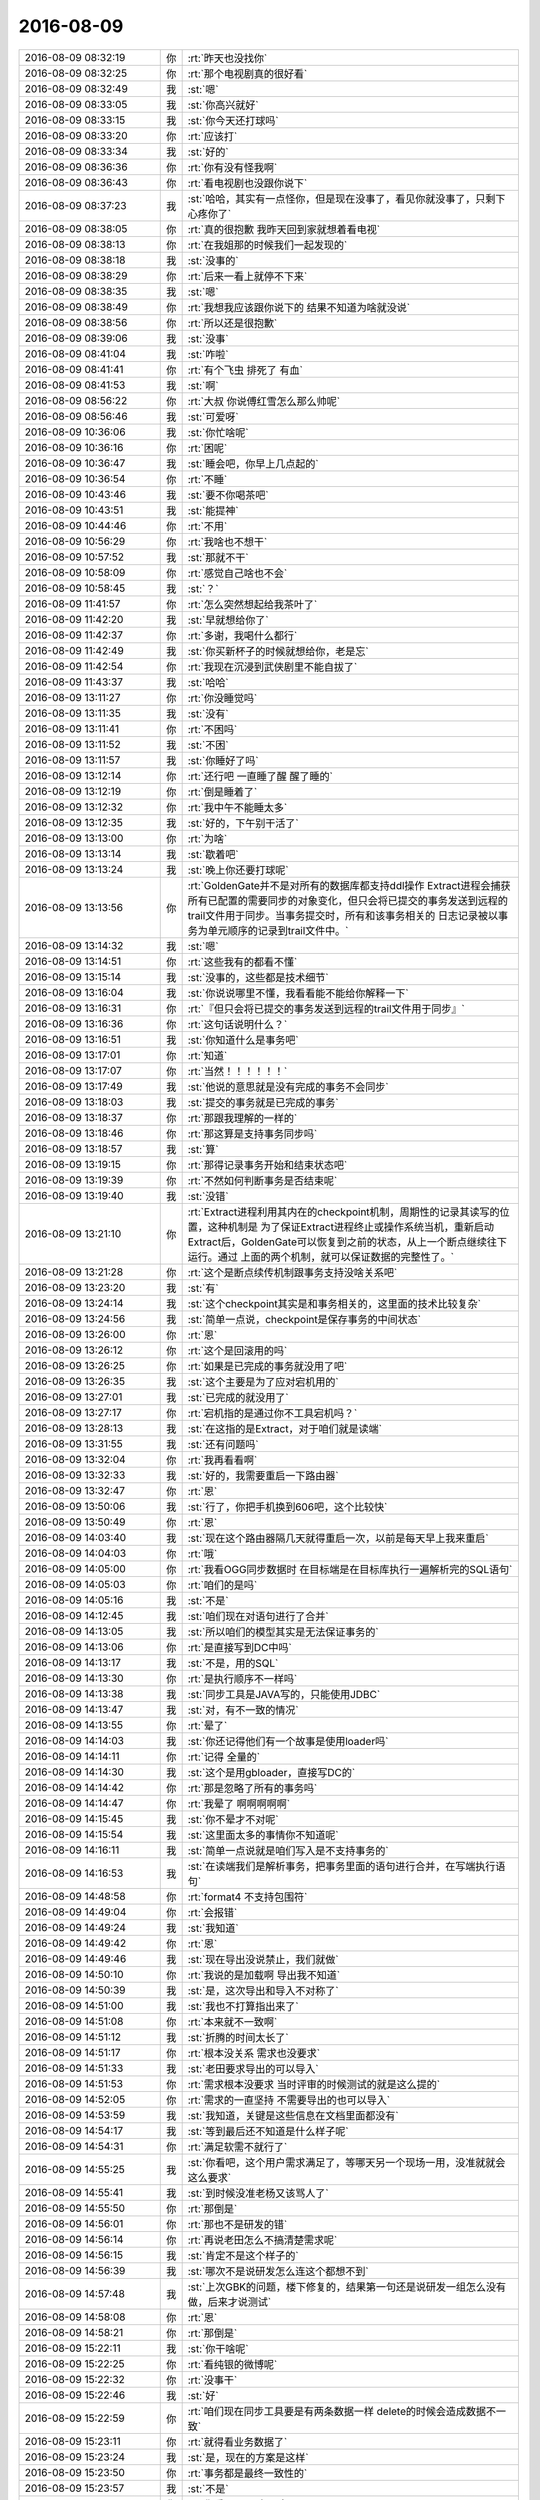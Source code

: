 2016-08-09
-------------

.. list-table::
   :widths: 25, 1, 60

   * - 2016-08-09 08:32:19
     - 你
     - :rt:`昨天也没找你`
   * - 2016-08-09 08:32:25
     - 你
     - :rt:`那个电视剧真的很好看`
   * - 2016-08-09 08:32:49
     - 我
     - :st:`嗯`
   * - 2016-08-09 08:33:05
     - 我
     - :st:`你高兴就好`
   * - 2016-08-09 08:33:15
     - 我
     - :st:`你今天还打球吗`
   * - 2016-08-09 08:33:20
     - 你
     - :rt:`应该打`
   * - 2016-08-09 08:33:34
     - 我
     - :st:`好的`
   * - 2016-08-09 08:36:36
     - 你
     - :rt:`你有没有怪我啊`
   * - 2016-08-09 08:36:43
     - 你
     - :rt:`看电视剧也没跟你说下`
   * - 2016-08-09 08:37:23
     - 我
     - :st:`哈哈，其实有一点怪你，但是现在没事了，看见你就没事了，只剩下心疼你了`
   * - 2016-08-09 08:38:05
     - 你
     - :rt:`真的很抱歉 我昨天回到家就想着看电视`
   * - 2016-08-09 08:38:13
     - 你
     - :rt:`在我姐那的时候我们一起发现的`
   * - 2016-08-09 08:38:18
     - 我
     - :st:`没事的`
   * - 2016-08-09 08:38:29
     - 你
     - :rt:`后来一看上就停不下来`
   * - 2016-08-09 08:38:35
     - 我
     - :st:`嗯`
   * - 2016-08-09 08:38:49
     - 你
     - :rt:`我想我应该跟你说下的 结果不知道为啥就没说`
   * - 2016-08-09 08:38:56
     - 你
     - :rt:`所以还是很抱歉`
   * - 2016-08-09 08:39:06
     - 我
     - :st:`没事`
   * - 2016-08-09 08:41:04
     - 我
     - :st:`咋啦`
   * - 2016-08-09 08:41:41
     - 你
     - :rt:`有个飞虫 排死了 有血`
   * - 2016-08-09 08:41:53
     - 我
     - :st:`啊`
   * - 2016-08-09 08:56:22
     - 你
     - :rt:`大叔 你说傅红雪怎么那么帅呢`
   * - 2016-08-09 08:56:46
     - 我
     - :st:`可爱呀`
   * - 2016-08-09 10:36:06
     - 我
     - :st:`你忙啥呢`
   * - 2016-08-09 10:36:16
     - 你
     - :rt:`困呢`
   * - 2016-08-09 10:36:47
     - 我
     - :st:`睡会吧，你早上几点起的`
   * - 2016-08-09 10:36:54
     - 你
     - :rt:`不睡`
   * - 2016-08-09 10:43:46
     - 我
     - :st:`要不你喝茶吧`
   * - 2016-08-09 10:43:51
     - 我
     - :st:`能提神`
   * - 2016-08-09 10:44:46
     - 你
     - :rt:`不用`
   * - 2016-08-09 10:56:29
     - 你
     - :rt:`我啥也不想干`
   * - 2016-08-09 10:57:52
     - 我
     - :st:`那就不干`
   * - 2016-08-09 10:58:09
     - 你
     - :rt:`感觉自己啥也不会`
   * - 2016-08-09 10:58:45
     - 我
     - :st:`？`
   * - 2016-08-09 11:41:57
     - 你
     - :rt:`怎么突然想起给我茶叶了`
   * - 2016-08-09 11:42:20
     - 我
     - :st:`早就想给你了`
   * - 2016-08-09 11:42:37
     - 你
     - :rt:`多谢，我喝什么都行`
   * - 2016-08-09 11:42:49
     - 我
     - :st:`你买新杯子的时候就想给你，老是忘`
   * - 2016-08-09 11:42:54
     - 你
     - :rt:`我现在沉浸到武侠剧里不能自拔了`
   * - 2016-08-09 11:43:37
     - 我
     - :st:`哈哈`
   * - 2016-08-09 13:11:27
     - 你
     - :rt:`你没睡觉吗`
   * - 2016-08-09 13:11:35
     - 我
     - :st:`没有`
   * - 2016-08-09 13:11:41
     - 你
     - :rt:`不困吗`
   * - 2016-08-09 13:11:52
     - 我
     - :st:`不困`
   * - 2016-08-09 13:11:57
     - 我
     - :st:`你睡好了吗`
   * - 2016-08-09 13:12:14
     - 你
     - :rt:`还行吧 一直睡了醒 醒了睡的`
   * - 2016-08-09 13:12:19
     - 你
     - :rt:`倒是睡着了`
   * - 2016-08-09 13:12:32
     - 你
     - :rt:`我中午不能睡太多`
   * - 2016-08-09 13:12:35
     - 我
     - :st:`好的，下午别干活了`
   * - 2016-08-09 13:13:00
     - 你
     - :rt:`为啥`
   * - 2016-08-09 13:13:14
     - 我
     - :st:`歇着吧`
   * - 2016-08-09 13:13:24
     - 我
     - :st:`晚上你还要打球呢`
   * - 2016-08-09 13:13:56
     - 你
     - :rt:`GoldenGate并不是对所有的数据库都支持ddl操作
       Extract进程会捕获所有已配置的需要同步的对象变化，但只会将已提交的事务发送到远程的trail文件用于同步。当事务提交时，所有和该事务相关的 日志记录被以事务为单元顺序的记录到trail文件中。`
   * - 2016-08-09 13:14:32
     - 我
     - :st:`嗯`
   * - 2016-08-09 13:14:51
     - 你
     - :rt:`这些我有的都看不懂`
   * - 2016-08-09 13:15:14
     - 我
     - :st:`没事的，这些都是技术细节`
   * - 2016-08-09 13:16:04
     - 我
     - :st:`你说说哪里不懂，我看看能不能给你解释一下`
   * - 2016-08-09 13:16:31
     - 你
     - :rt:`『但只会将已提交的事务发送到远程的trail文件用于同步』`
   * - 2016-08-09 13:16:36
     - 你
     - :rt:`这句话说明什么？`
   * - 2016-08-09 13:16:51
     - 我
     - :st:`你知道什么是事务吧`
   * - 2016-08-09 13:17:01
     - 你
     - :rt:`知道`
   * - 2016-08-09 13:17:07
     - 你
     - :rt:`当然！！！！！！`
   * - 2016-08-09 13:17:49
     - 我
     - :st:`他说的意思就是没有完成的事务不会同步`
   * - 2016-08-09 13:18:03
     - 我
     - :st:`提交的事务就是已完成的事务`
   * - 2016-08-09 13:18:37
     - 你
     - :rt:`那跟我理解的一样的`
   * - 2016-08-09 13:18:46
     - 你
     - :rt:`那这算是支持事务同步吗`
   * - 2016-08-09 13:18:57
     - 我
     - :st:`算`
   * - 2016-08-09 13:19:15
     - 你
     - :rt:`那得记录事务开始和结束状态吧`
   * - 2016-08-09 13:19:39
     - 你
     - :rt:`不然如何判断事务是否结束呢`
   * - 2016-08-09 13:19:40
     - 我
     - :st:`没错`
   * - 2016-08-09 13:21:10
     - 你
     - :rt:`Extract进程利用其内在的checkpoint机制，周期性的记录其读写的位置，这种机制是 为了保证Extract进程终止或操作系统当机，重新启动Extract后，GoldenGate可以恢复到之前的状态，从上一个断点继续往下运行。通过 上面的两个机制，就可以保证数据的完整性了。`
   * - 2016-08-09 13:21:28
     - 你
     - :rt:`这个是断点续传机制跟事务支持没啥关系吧`
   * - 2016-08-09 13:23:20
     - 我
     - :st:`有`
   * - 2016-08-09 13:24:14
     - 我
     - :st:`这个checkpoint其实是和事务相关的，这里面的技术比较复杂`
   * - 2016-08-09 13:24:56
     - 我
     - :st:`简单一点说，checkpoint是保存事务的中间状态`
   * - 2016-08-09 13:26:00
     - 你
     - :rt:`恩`
   * - 2016-08-09 13:26:12
     - 你
     - :rt:`这个是回滚用的吗`
   * - 2016-08-09 13:26:25
     - 你
     - :rt:`如果是已完成的事务就没用了吧`
   * - 2016-08-09 13:26:35
     - 我
     - :st:`这个主要是为了应对宕机用的`
   * - 2016-08-09 13:27:01
     - 我
     - :st:`已完成的就没用了`
   * - 2016-08-09 13:27:17
     - 你
     - :rt:`宕机指的是通过你不工具宕机吗？`
   * - 2016-08-09 13:28:13
     - 我
     - :st:`在这指的是Extract，对于咱们就是读端`
   * - 2016-08-09 13:31:55
     - 我
     - :st:`还有问题吗`
   * - 2016-08-09 13:32:04
     - 你
     - :rt:`我再看看啊`
   * - 2016-08-09 13:32:33
     - 我
     - :st:`好的，我需要重启一下路由器`
   * - 2016-08-09 13:32:47
     - 你
     - :rt:`恩`
   * - 2016-08-09 13:50:06
     - 我
     - :st:`行了，你把手机换到606吧，这个比较快`
   * - 2016-08-09 13:50:49
     - 你
     - :rt:`恩`
   * - 2016-08-09 14:03:40
     - 我
     - :st:`现在这个路由器隔几天就得重启一次，以前是每天早上我来重启`
   * - 2016-08-09 14:04:03
     - 你
     - :rt:`哦`
   * - 2016-08-09 14:05:00
     - 你
     - :rt:`我看OGG同步数据时  在目标端是在目标库执行一遍解析完的SQL语句`
   * - 2016-08-09 14:05:03
     - 你
     - :rt:`咱们的是吗`
   * - 2016-08-09 14:05:16
     - 我
     - :st:`不是`
   * - 2016-08-09 14:12:45
     - 我
     - :st:`咱们现在对语句进行了合并`
   * - 2016-08-09 14:13:05
     - 我
     - :st:`所以咱们的模型其实是无法保证事务的`
   * - 2016-08-09 14:13:06
     - 你
     - :rt:`是直接写到DC中吗`
   * - 2016-08-09 14:13:17
     - 我
     - :st:`不是，用的SQL`
   * - 2016-08-09 14:13:30
     - 你
     - :rt:`是执行顺序不一样吗`
   * - 2016-08-09 14:13:38
     - 我
     - :st:`同步工具是JAVA写的，只能使用JDBC`
   * - 2016-08-09 14:13:47
     - 我
     - :st:`对，有不一致的情况`
   * - 2016-08-09 14:13:55
     - 你
     - :rt:`晕了`
   * - 2016-08-09 14:14:03
     - 我
     - :st:`你还记得他们有一个故事是使用loader吗`
   * - 2016-08-09 14:14:11
     - 你
     - :rt:`记得 全量的`
   * - 2016-08-09 14:14:30
     - 我
     - :st:`这个是用gbloader，直接写DC的`
   * - 2016-08-09 14:14:42
     - 你
     - :rt:`那是忽略了所有的事务吗`
   * - 2016-08-09 14:14:47
     - 你
     - :rt:`我晕了  啊啊啊啊啊`
   * - 2016-08-09 14:15:45
     - 我
     - :st:`你不晕才不对呢`
   * - 2016-08-09 14:15:54
     - 我
     - :st:`这里面太多的事情你不知道呢`
   * - 2016-08-09 14:16:11
     - 我
     - :st:`简单一点说就是咱们写入是不支持事务的`
   * - 2016-08-09 14:16:53
     - 我
     - :st:`在读端我们是解析事务，把事务里面的语句进行合并，在写端执行语句`
   * - 2016-08-09 14:48:58
     - 你
     - :rt:`format4 不支持包围符`
   * - 2016-08-09 14:49:04
     - 你
     - :rt:`会报错`
   * - 2016-08-09 14:49:24
     - 我
     - :st:`我知道`
   * - 2016-08-09 14:49:42
     - 你
     - :rt:`恩`
   * - 2016-08-09 14:49:46
     - 我
     - :st:`现在导出没说禁止，我们就做`
   * - 2016-08-09 14:50:10
     - 你
     - :rt:`我说的是加载啊 导出我不知道`
   * - 2016-08-09 14:50:39
     - 我
     - :st:`是，这次导出和导入不对称了`
   * - 2016-08-09 14:51:00
     - 我
     - :st:`我也不打算指出来了`
   * - 2016-08-09 14:51:08
     - 你
     - :rt:`本来就不一致啊`
   * - 2016-08-09 14:51:12
     - 我
     - :st:`折腾的时间太长了`
   * - 2016-08-09 14:51:17
     - 你
     - :rt:`根本没关系 需求也没要求`
   * - 2016-08-09 14:51:33
     - 我
     - :st:`老田要求导出的可以导入`
   * - 2016-08-09 14:51:53
     - 你
     - :rt:`需求根本没要求 当时评审的时候测试的就是这么提的`
   * - 2016-08-09 14:52:05
     - 你
     - :rt:`需求的一直坚持 不需要导出的也可以导入`
   * - 2016-08-09 14:53:59
     - 我
     - :st:`我知道，关键是这些信息在文档里面都没有`
   * - 2016-08-09 14:54:17
     - 我
     - :st:`等到最后还不知道是什么样子呢`
   * - 2016-08-09 14:54:31
     - 你
     - :rt:`满足软需不就行了`
   * - 2016-08-09 14:55:25
     - 我
     - :st:`你看吧，这个用户需求满足了，等哪天另一个现场一用，没准就就会这么要求`
   * - 2016-08-09 14:55:41
     - 我
     - :st:`到时候没准老杨又该骂人了`
   * - 2016-08-09 14:55:50
     - 你
     - :rt:`那倒是`
   * - 2016-08-09 14:56:01
     - 你
     - :rt:`那也不是研发的错`
   * - 2016-08-09 14:56:14
     - 你
     - :rt:`再说老田怎么不搞清楚需求呢`
   * - 2016-08-09 14:56:15
     - 我
     - :st:`肯定不是这个样子的`
   * - 2016-08-09 14:56:39
     - 我
     - :st:`哪次不是说研发怎么连这个都想不到`
   * - 2016-08-09 14:57:48
     - 我
     - :st:`上次GBK的问题，楼下修复的，结果第一句还是说研发一组怎么没有做，后来才说测试`
   * - 2016-08-09 14:58:08
     - 你
     - :rt:`恩`
   * - 2016-08-09 14:58:21
     - 你
     - :rt:`那倒是`
   * - 2016-08-09 15:22:11
     - 我
     - :st:`你干啥呢`
   * - 2016-08-09 15:22:25
     - 你
     - :rt:`看纯银的微博呢`
   * - 2016-08-09 15:22:32
     - 你
     - :rt:`没事干`
   * - 2016-08-09 15:22:46
     - 我
     - :st:`好`
   * - 2016-08-09 15:22:59
     - 你
     - :rt:`咱们现在同步工具要是有两条数据一样 delete的时候会造成数据不一致`
   * - 2016-08-09 15:23:11
     - 你
     - :rt:`就得看业务数据了`
   * - 2016-08-09 15:23:24
     - 我
     - :st:`是，现在的方案是这样`
   * - 2016-08-09 15:23:50
     - 你
     - :rt:`事务都是最终一致性的`
   * - 2016-08-09 15:23:57
     - 我
     - :st:`不是`
   * - 2016-08-09 15:23:58
     - 你
     - :rt:`你看OGG不也是嘛`
   * - 2016-08-09 15:24:05
     - 你
     - :rt:`哼`
   * - 2016-08-09 15:24:17
     - 我
     - :st:`亲，不是一回事的`
   * - 2016-08-09 15:24:22
     - 你
     - :rt:`好吧`
   * - 2016-08-09 15:24:26
     - 我
     - :st:`事务是数据库的概念`
   * - 2016-08-09 15:24:32
     - 你
     - :rt:`你有空给我讲讲`
   * - 2016-08-09 15:24:44
     - 我
     - :st:`OGG是以事务为单位进行同步的`
   * - 2016-08-09 15:25:03
     - 你
     - :rt:`不是我说的事务一致性指的是同步工具保证的是数据最终一致性`
   * - 2016-08-09 15:25:06
     - 我
     - :st:`同步是最终一致性，事务是强一致性`
   * - 2016-08-09 15:25:52
     - 你
     - :rt:`恩`
   * - 2016-08-09 15:35:08
     - 你
     - .. image:: images/84807.jpg
          :width: 100px
   * - 2016-08-09 15:35:18
     - 你
     - :rt:`你看过纯银的这篇文章吗`
   * - 2016-08-09 15:36:22
     - 我
     - :st:`看过`
   * - 2016-08-09 15:37:39
     - 我
     - :st:`你怎么看他写的`
   * - 2016-08-09 15:40:11
     - 你
     - :rt:`你看他一直强调变化`
   * - 2016-08-09 15:40:48
     - 你
     - :rt:`『回想起我历任的前女友们，没一个是我喜欢的类型』`
   * - 2016-08-09 15:41:28
     - 你
     - :rt:`『知道自己过去为什么迷恋他们，却找不到现在还动心的理由』`
   * - 2016-08-09 16:25:33
     - 你
     - :rt:`还在老范那吗`
   * - 2016-08-09 16:26:05
     - 我
     - :st:`回来了`
   * - 2016-08-09 16:28:54
     - 你
     - :rt:`你今天比较忙啊`
   * - 2016-08-09 16:29:33
     - 我
     - :st:`是呗`
   * - 2016-08-09 16:29:40
     - 我
     - :st:`你几点去打球`
   * - 2016-08-09 16:29:51
     - 你
     - :rt:`不知道 五点半或六点的`
   * - 2016-08-09 16:30:23
     - 我
     - :st:`今天人多吗`
   * - 2016-08-09 16:30:34
     - 你
     - :rt:`不知道`
   * - 2016-08-09 16:30:39
     - 我
     - :st:`是去工大吗`
   * - 2016-08-09 16:30:42
     - 你
     - :rt:`现在都不统计了`
   * - 2016-08-09 16:30:47
     - 你
     - :rt:`去城建`
   * - 2016-08-09 16:31:37
     - 我
     - :st:`是公司组织的吗？`
   * - 2016-08-09 16:31:44
     - 你
     - :rt:`是`
   * - 2016-08-09 16:31:47
     - 你
     - :rt:`公司组织的`
   * - 2016-08-09 16:31:59
     - 我
     - :st:`好的`
   * - 2016-08-09 16:32:09
     - 我
     - :st:`我不干活了`
   * - 2016-08-09 16:32:18
     - 你
     - :rt:`陪我？`
   * - 2016-08-09 16:32:27
     - 我
     - :st:`陪你`
   * - 2016-08-09 16:33:32
     - 我
     - :st:`你今天晚上还要看电视剧吧`
   * - 2016-08-09 16:34:00
     - 你
     - :rt:`我回家吃完饭估计得9点了`
   * - 2016-08-09 16:34:16
     - 你
     - :rt:`我得看心情`
   * - 2016-08-09 16:34:34
     - 我
     - :st:`你回家自己做饭吗`
   * - 2016-08-09 16:34:46
     - 你
     - :rt:`恩 自己做点`
   * - 2016-08-09 16:34:57
     - 你
     - :rt:`主要是得带饭`
   * - 2016-08-09 16:35:09
     - 你
     - :rt:`要是不带饭我就随便吃点速食的就行`
   * - 2016-08-09 16:35:19
     - 我
     - :st:`是，好辛苦`
   * - 2016-08-09 16:35:20
     - 你
     - :rt:`我今天吃炒凉皮`
   * - 2016-08-09 16:35:30
     - 我
     - :st:`对了，食堂空调好了吗`
   * - 2016-08-09 16:35:33
     - 你
     - :rt:`不辛苦啦 主要是一个人 会害怕`
   * - 2016-08-09 16:35:37
     - 你
     - :rt:`不知道`
   * - 2016-08-09 16:35:51
     - 你
     - :rt:`吃饭的时候聊这个事了`
   * - 2016-08-09 16:35:58
     - 你
     - :rt:`大家都会害怕`
   * - 2016-08-09 16:36:06
     - 我
     - :st:`嗯`
   * - 2016-08-09 16:36:52
     - 你
     - :rt:`有什么声音的话 会精神紧绷`
   * - 2016-08-09 16:37:05
     - 你
     - :rt:`男的会这样吗？你会害怕吗`
   * - 2016-08-09 16:37:16
     - 我
     - :st:`不会`
   * - 2016-08-09 16:37:34
     - 我
     - :st:`其实这是一种心理暗示`
   * - 2016-08-09 16:37:45
     - 你
     - :rt:`什么`
   * - 2016-08-09 16:38:13
     - 我
     - :st:`平时有这些声音的时候，你自己不会有什么反应`
   * - 2016-08-09 16:38:43
     - 你
     - :rt:`是`
   * - 2016-08-09 16:38:47
     - 我
     - :st:`当你缺乏安全感的时候，就会有这些反应了`
   * - 2016-08-09 16:39:00
     - 你
     - :rt:`恩`
   * - 2016-08-09 16:39:10
     - 我
     - :st:`而你缺乏安全感就是一种心理暗示`
   * - 2016-08-09 16:39:23
     - 我
     - :st:`因为屋里少了一个人`
   * - 2016-08-09 16:39:36
     - 我
     - :st:`所以你会暗示自己现在没有以前安全`
   * - 2016-08-09 16:39:37
     - 你
     - :rt:`然后呢`
   * - 2016-08-09 16:39:42
     - 你
     - :rt:`哦`
   * - 2016-08-09 16:39:44
     - 你
     - :rt:`原来如此`
   * - 2016-08-09 16:39:59
     - 我
     - :st:`我小时候会有这种情况`
   * - 2016-08-09 16:40:12
     - 我
     - :st:`后来我就暗示自己我是安全的`
   * - 2016-08-09 16:40:29
     - 你
     - :rt:`how？`
   * - 2016-08-09 16:40:37
     - 我
     - :st:`比如我会把家里所有的锁都检查一遍`
   * - 2016-08-09 16:40:50
     - 我
     - :st:`所有的窗户都锁好`
   * - 2016-08-09 16:41:16
     - 我
     - :st:`还有水槽的口都堵上等等`
   * - 2016-08-09 16:41:42
     - 我
     - :st:`确认不会有人或者其他动物能进来`
   * - 2016-08-09 16:41:48
     - 你
     - :rt:`哈哈`
   * - 2016-08-09 16:41:55
     - 我
     - :st:`然后就会感觉比较安全了`
   * - 2016-08-09 16:42:04
     - 你
     - :rt:`嗯嗯`
   * - 2016-08-09 16:42:42
     - 你
     - :rt:`回去试试`
   * - 2016-08-09 16:42:46
     - 我
     - :st:`其实这也是一种心理暗示`
   * - 2016-08-09 16:43:06
     - 我
     - :st:`就是做一些能给自己理由认为安全的事情`
   * - 2016-08-09 16:43:13
     - 我
     - :st:`比如说反锁门`
   * - 2016-08-09 16:43:20
     - 我
     - :st:`开着大灯`
   * - 2016-08-09 16:43:41
     - 我
     - :st:`手边放一个棍子等等`
   * - 2016-08-09 16:43:51
     - 你
     - :rt:`我的话因为没有人说话  所以我一定会打开电视`
   * - 2016-08-09 16:44:00
     - 我
     - :st:`还有一个最重要的`
   * - 2016-08-09 16:44:01
     - 你
     - :rt:`让家里有动静`
   * - 2016-08-09 16:44:09
     - 你
     - :rt:`还要放棍子啊`
   * - 2016-08-09 16:44:13
     - 我
     - :st:`就是自己一定要相信这些有用`
   * - 2016-08-09 16:44:21
     - 你
     - :rt:`哈哈`
   * - 2016-08-09 16:44:28
     - 我
     - :st:`否则只会雪上加霜`
   * - 2016-08-09 16:44:43
     - 你
     - :rt:`恩`
   * - 2016-08-09 16:47:52
     - 我
     - :st:`你昨天和你姐聊天说到太在意别人的看法，缺乏自信`
   * - 2016-08-09 16:48:04
     - 你
     - :rt:`恩`
   * - 2016-08-09 16:48:13
     - 我
     - :st:`然后你还和我谈潜意识`
   * - 2016-08-09 16:48:26
     - 你
     - :rt:`恩`
   * - 2016-08-09 16:48:28
     - 你
     - :rt:`怎么了`
   * - 2016-08-09 16:49:01
     - 我
     - :st:`我想说说你们这个性格`
   * - 2016-08-09 16:49:13
     - 你
     - :rt:`恩 说呗`
   * - 2016-08-09 16:49:49
     - 我
     - :st:`其实原因很多，很复杂。我先说简单的`
   * - 2016-08-09 16:50:02
     - 你
     - :rt:`好`
   * - 2016-08-09 16:50:10
     - 我
     - :st:`首先是敏感`
   * - 2016-08-09 16:50:50
     - 我
     - :st:`你不像严丹那么大条`
   * - 2016-08-09 16:51:00
     - 你
     - :rt:`恩`
   * - 2016-08-09 16:51:17
     - 我
     - :st:`其次就是安全感`
   * - 2016-08-09 16:51:28
     - 你
     - :rt:`恩`
   * - 2016-08-09 16:51:45
     - 我
     - :st:`你昨天说的潜意识，在你身上的表现大多是安全感的问题`
   * - 2016-08-09 16:52:03
     - 你
     - :rt:`你接着说`
   * - 2016-08-09 16:52:16
     - 你
     - :rt:`我说过这句话吗？`
   * - 2016-08-09 16:52:34
     - 我
     - :st:`没有，我推断的`
   * - 2016-08-09 16:52:52
     - 你
     - :rt:`这块有的错误`
   * - 2016-08-09 16:52:55
     - 你
     - :rt:`点`
   * - 2016-08-09 16:53:04
     - 我
     - :st:`哪里`
   * - 2016-08-09 16:53:15
     - 你
     - :rt:`主要是因为我把潜意识对人的影响搞乱了`
   * - 2016-08-09 16:53:30
     - 你
     - :rt:`我以为性格的塑造由潜意识决定`
   * - 2016-08-09 16:53:31
     - 我
     - :st:`是`
   * - 2016-08-09 16:53:38
     - 你
     - :rt:`后来你告诉我是基因`
   * - 2016-08-09 16:53:48
     - 你
     - :rt:`还有一部分可能是潜意识的`
   * - 2016-08-09 16:53:54
     - 我
     - :st:`对`
   * - 2016-08-09 16:54:12
     - 我
     - :st:`内因和外因的关系`
   * - 2016-08-09 16:54:13
     - 你
     - :rt:`我只是想跟你说  我的性格缺陷的那部分 我想改变`
   * - 2016-08-09 16:54:21
     - 你
     - :rt:`但是不知道用什么方法`
   * - 2016-08-09 16:54:36
     - 我
     - :st:`好，我们就先说说你的性格缺陷`
   * - 2016-08-09 16:54:48
     - 你
     - :rt:`我想到你说潜意识的  井绳的问题 是不是复现就会改变`
   * - 2016-08-09 16:54:57
     - 我
     - :st:`你认为你的性格有哪些缺陷`
   * - 2016-08-09 16:55:08
     - 你
     - :rt:`不自信`
   * - 2016-08-09 16:55:12
     - 你
     - :rt:`敏感`
   * - 2016-08-09 16:55:18
     - 你
     - :rt:`太在意别人`
   * - 2016-08-09 16:55:30
     - 我
     - :st:`这些不一定是缺陷`
   * - 2016-08-09 16:55:38
     - 你
     - :rt:`我正想说`
   * - 2016-08-09 16:55:53
     - 你
     - :rt:`这不一定是缺陷   但它深深的影响我`
   * - 2016-08-09 16:56:01
     - 你
     - :rt:`而且是坏的影响`
   * - 2016-08-09 16:56:22
     - 你
     - :rt:`我觉得这种对自己性格的突破 也是提升的过程`
   * - 2016-08-09 16:56:31
     - 我
     - :st:`这倒是`
   * - 2016-08-09 16:57:00
     - 我
     - :st:`我可以帮你`
   * - 2016-08-09 16:57:08
     - 你
     - :rt:`可是我觉得真的真的好难`
   * - 2016-08-09 16:57:09
     - 你
     - :rt:`真的`
   * - 2016-08-09 16:57:11
     - 你
     - :rt:`不骗你`
   * - 2016-08-09 16:57:18
     - 你
     - :rt:`现在我姐遇到跟我一样的问题`
   * - 2016-08-09 16:57:19
     - 我
     - :st:`我知道`
   * - 2016-08-09 16:57:38
     - 我
     - :st:`你还记得你说的操控人心的事情吗`
   * - 2016-08-09 16:57:39
     - 你
     - :rt:`道理差不多懂  但是还是不能指导自己的思想`
   * - 2016-08-09 16:57:45
     - 你
     - :rt:`你先听我说玩`
   * - 2016-08-09 16:57:46
     - 你
     - :rt:`完`
   * - 2016-08-09 16:57:49
     - 我
     - :st:`好的`
   * - 2016-08-09 16:58:00
     - 你
     - :rt:`我怕一打断我就忘了`
   * - 2016-08-09 16:59:18
     - 你
     - :rt:`就是比如王洪越`
   * - 2016-08-09 16:59:27
     - 你
     - :rt:`我就是看不开 现在好多了`
   * - 2016-08-09 16:59:41
     - 我
     - :st:`好`
   * - 2016-08-09 16:59:42
     - 你
     - :rt:`比如我姐一直纠结跟她领导的意见不一致`
   * - 2016-08-09 16:59:52
     - 你
     - :rt:`然后就自己很生气`
   * - 2016-08-09 17:00:03
     - 你
     - :rt:`觉得对方真的真的太奇葩`
   * - 2016-08-09 17:00:13
     - 你
     - :rt:`世界上怎么会有这种人`
   * - 2016-08-09 17:01:01
     - 你
     - :rt:`在我看来就是各种『不尊重客观规律（什么鸟都有）的逆势而为』`
   * - 2016-08-09 17:01:04
     - 你
     - :rt:`很痛苦`
   * - 2016-08-09 17:01:29
     - 我
     - :st:`哦`
   * - 2016-08-09 17:02:09
     - 你
     - :rt:`没有了`
   * - 2016-08-09 17:03:29
     - 我
     - :st:`你姐的事情我知道了，和你的情况不太一样，以后有空咱俩再聊`
   * - 2016-08-09 17:03:39
     - 我
     - :st:`我说我的`
   * - 2016-08-09 17:03:52
     - 你
     - :rt:`好`
   * - 2016-08-09 17:03:53
     - 我
     - :st:`我说的会层次比较高`
   * - 2016-08-09 17:03:56
     - 你
     - :rt:`嗯嗯`
   * - 2016-08-09 17:04:07
     - 你
     - :rt:`你说吧  我又到瓶颈了`
   * - 2016-08-09 17:04:44
     - 我
     - :st:`还是举例吧，比如你晚上自己一个人在家会害怕`
   * - 2016-08-09 17:04:50
     - 你
     - :rt:`恩`
   * - 2016-08-09 17:04:57
     - 我
     - :st:`我刚才说了这是一种心理暗示`
   * - 2016-08-09 17:05:13
     - 我
     - :st:`解决的办法也是心理暗示`
   * - 2016-08-09 17:05:31
     - 我
     - :st:`你还记得你说的操控人心的事情吗`
   * - 2016-08-09 17:05:50
     - 我
     - :st:`其实这也是一种对人心的操控，对自己的操控`
   * - 2016-08-09 17:08:15
     - 我
     - :st:`由于人的心理的复杂性，没有一个通用的特别有效的方法`
   * - 2016-08-09 17:08:24
     - 你
     - :rt:`你说 我看着呢`
   * - 2016-08-09 17:08:34
     - 你
     - :rt:`嗯嗯`
   * - 2016-08-09 17:08:40
     - 我
     - :st:`而且很多方法其实是有一定的条件的`
   * - 2016-08-09 17:09:40
     - 我
     - :st:`比如我刚才教给你的方法，核心就是一定要让自己所做的事情是有效的，否则你会感觉到更不安全，更会害怕`
   * - 2016-08-09 17:10:14
     - 我
     - :st:`我说我能帮你，是因为我自己和你一样，也是很敏感的人`
   * - 2016-08-09 17:10:33
     - 我
     - :st:`我自己在高中就意识到了自己的问题`
   * - 2016-08-09 17:11:11
     - 我
     - :st:`在上大学的时候阅读了大量的心理学的书，逐渐的自己慢慢治疗自己`
   * - 2016-08-09 17:11:36
     - 我
     - :st:`你现在看见我非常自信，甚至自负`
   * - 2016-08-09 17:11:51
     - 你
     - :rt:`哈哈`
   * - 2016-08-09 17:11:55
     - 你
     - :rt:`自负`
   * - 2016-08-09 17:12:12
     - 我
     - :st:`其实你不知道我当初比你还差，还不自信`
   * - 2016-08-09 17:13:14
     - 我
     - :st:`自信一方面来自于我自身的实力，另一部分来自于对自己治疗`
   * - 2016-08-09 17:14:10
     - 你
     - :rt:`明白`
   * - 2016-08-09 17:14:18
     - 我
     - :st:`你所说的这些我大多经历过`
   * - 2016-08-09 17:14:59
     - 我
     - :st:`我猜你是不是认为你现在的性格的缺陷和你爸的行为也有很大关系`
   * - 2016-08-09 17:15:43
     - 你
     - :rt:`对`
   * - 2016-08-09 17:15:48
     - 你
     - :rt:`还有我姑姑`
   * - 2016-08-09 17:16:34
     - 我
     - :st:`我小时候也经常被我爸打`
   * - 2016-08-09 17:17:10
     - 你
     - :rt:`我是精神摧残`
   * - 2016-08-09 17:17:16
     - 你
     - :rt:`偶尔也会被打`
   * - 2016-08-09 17:17:32
     - 我
     - :st:`我告诉你一个秘密，不准告诉别人`
   * - 2016-08-09 17:17:40
     - 你
     - :rt:`恩`
   * - 2016-08-09 17:18:50
     - 我
     - :st:`我小时候有一次考试考了95，有一道题做错了，我爸回家痛揍我一顿，中午不让我吃饭，让我吃白水煮萝卜`
   * - 2016-08-09 17:19:05
     - 我
     - :st:`从那以后我就不吃萝卜`
   * - 2016-08-09 17:19:15
     - 你
     - :rt:`不是吧`
   * - 2016-08-09 17:19:18
     - 你
     - :rt:`怎么会这样`
   * - 2016-08-09 17:19:30
     - 我
     - :st:`严重的时候一吃就呕吐`
   * - 2016-08-09 17:19:45
     - 我
     - :st:`现在我自己调节的已经很好了`
   * - 2016-08-09 17:19:51
     - 我
     - :st:`已经可以吃了`
   * - 2016-08-09 17:20:09
     - 我
     - :st:`但是还是尽量避免吃`
   * - 2016-08-09 17:20:10
     - 你
     - :rt:`好吧`
   * - 2016-08-09 17:20:54
     - 我
     - :st:`而且你知道吗，我不是对萝卜敏感`
   * - 2016-08-09 17:21:03
     - 我
     - :st:`是对这个概念敏感`
   * - 2016-08-09 17:21:12
     - 你
     - :rt:`知道`
   * - 2016-08-09 17:21:38
     - 我
     - :st:`有一次我姥姥家包饺子，有萝卜馅的`
   * - 2016-08-09 17:22:32
     - 我
     - :st:`他们都忘了，我也没吃出来，等吃完了，我舅妈突然说有萝卜馅的，我当时就吐了`
   * - 2016-08-09 17:22:42
     - 我
     - :st:`我自己就控制不住`
   * - 2016-08-09 17:23:04
     - 我
     - :st:`这就是心理对生理的影响`
   * - 2016-08-09 17:23:28
     - 我
     - :st:`这些事情你可千万别说出去`
   * - 2016-08-09 17:23:55
     - 我
     - :st:`还有我现在不爱吃鸡肉其实也是心理原因`
   * - 2016-08-09 17:24:17
     - 我
     - :st:`只是程度没有那么厉害，我也没有刻意去治疗`
   * - 2016-08-09 17:24:56
     - 你
     - :rt:`真的好厉害啊`
   * - 2016-08-09 17:25:19
     - 你
     - :rt:`我不说`
   * - 2016-08-09 17:25:23
     - 你
     - :rt:`肯定不说`
   * - 2016-08-09 17:25:59
     - 我
     - :st:`所以我说我可以帮你`
   * - 2016-08-09 17:26:14
     - 你
     - :rt:`OK啦`
   * - 2016-08-09 17:27:08
     - 我
     - :st:`具体要怎么做，靠聊天是不行的，还是找时间面谈吧`
   * - 2016-08-09 17:27:19
     - 你
     - :rt:`好`
   * - 2016-08-09 17:31:46
     - 我
     - :st:`咱俩是怎么聊到这的`
   * - 2016-08-09 17:32:01
     - 你
     - :rt:`我本来想聊的就是这个`
   * - 2016-08-09 17:32:23
     - 我
     - :st:`哦`
   * - 2016-08-09 17:40:06
     - 你
     - :rt:`工大的场地都被定出去了`
   * - 2016-08-09 17:40:25
     - 我
     - :st:`估计是`
   * - 2016-08-09 17:40:37
     - 我
     - :st:`不然他们早就定了`
   * - 2016-08-09 17:44:09
     - 我
     - :st:`你几点走`
   * - 2016-08-09 17:44:20
     - 你
     - :rt:`等耿燕`
   * - 2016-08-09 22:40:55
     - 你
     - :rt:`追剧中`
   * - 2016-08-09 22:41:22
     - 我
     - :st:`嗯，me too`
   * - 2016-08-09 22:41:34
     - 你
     - :rt:`什么剧`
   * - 2016-08-09 22:42:34
     - 我
     - :st:`suits`
   * - 2016-08-09 23:01:01
     - 我
     - :st:`洗澡去，回来接着追[呲牙]`